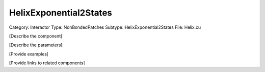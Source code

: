 HelixExponential2States
------------------------

Category: Interactor
Type: NonBondedPatches
Subtype: HelixExponential2States
File: Helix.cu

[Describe the component]

[Describe the parameters]

[Provide examples]

[Provide links to related components]